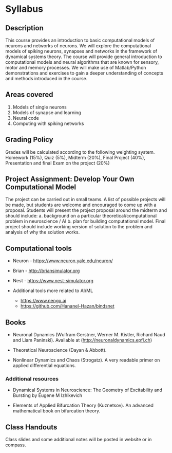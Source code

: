 * Syllabus
** Description
This course provides an introduction to basic computational models of neurons and networks of neurons. We will explore the computational models of spiking neurons, synapses and networks in the framework of dynamical systems theory. The course will provide general introduction to computational models and neural algorithms that are known for sensory, motor and memory processes. We will make use of Matlab/Python demonstrations and exercises to gain a deeper understanding of concepts and methods introduced in the course. 

** Areas covered
1. Models of single neurons
2. Models of synapse and learning
3. Neural code
4. Computing with spiking networks

** Grading Policy
Grades will be calculated according to the following weighting system.
Homework (15%), Quiz (5%), Midterm (20%), Final Project (40%), Presentation and final Exam on the project (20%) 

** Project Assignment: Develop Your Own Computational Model
The project can be carried out in small teams. A list of possible projects will be made, but students are welcome and encouraged to come up with a proposal. Students will present the project proposal around the midterm and should include: a. background on a particular theoretical/computational problem in neuroscience / AI b. plan for building computational model.
Final project should include working version of solution to the problem and analysis of why the solution works.

** Computational tools
- Neuron - https://www.neuron.yale.edu/neuron/
- Brian - http://briansimulator.org

- Nest - https://www.nest-simulator.org

- Additional tools more related to AI/ML
  - https://www.nengo.ai
  - https://github.com/Hananel-Hazan/bindsnet

** Books 

- Neuronal Dynamics (Wulfram Gerstner, Werner M. Kistler, Richard Naud and Liam Paninski). Available at (http://neuronaldynamics.epfl.ch)

- Theoretical Neuroscience (Dayan & Abbott). 

- Nonlinear Dynamics and Chaos (Strogatz). A very readable primer on applied differential equations.

*** Additional resources
- Dynamical Systems in Neuroscience: The Geometry of Excitability and Bursting by Eugene M Izhikevich

- Elements of Applied Bifurcation Theory (Kuznetsov). An advanced mathematical book on bifurcation theory.



** Class Handouts

Class slides and some additional notes will be posted in website or in compass.

